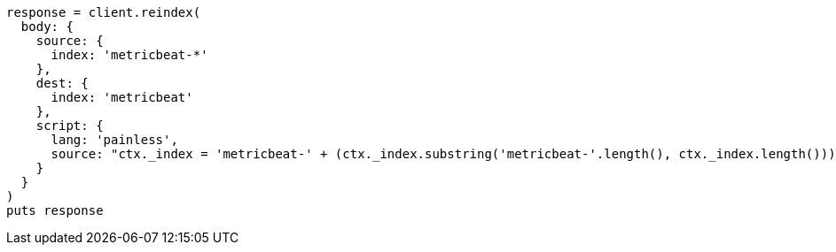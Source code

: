 [source, ruby]
----
response = client.reindex(
  body: {
    source: {
      index: 'metricbeat-*'
    },
    dest: {
      index: 'metricbeat'
    },
    script: {
      lang: 'painless',
      source: "ctx._index = 'metricbeat-' + (ctx._index.substring('metricbeat-'.length(), ctx._index.length())) + '-1'"
    }
  }
)
puts response
----
